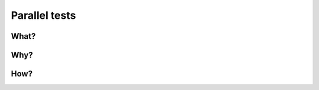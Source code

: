 .. index::
   single: Parallel tests; Faster

.. _parallel-tests:

Parallel tests
==============

What?
-----


Why?
----

How?
----
